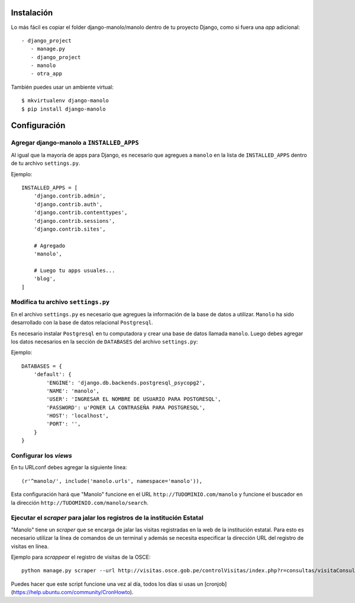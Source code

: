 ===========
Instalación
===========

Lo más fácil es copiar el folder django-manolo/manolo dentro de tu proyecto
Django, como si fuera una *app* adicional::

    - django_project
       - manage.py
       - django_project
       - manolo
       - otra_app

También puedes usar un ambiente virtual::

    $ mkvirtualenv django-manolo
    $ pip install django-manolo


=============
Configuración
=============

Agregar django-manolo a ``INSTALLED_APPS``
------------------------------------------

Al igual que la mayoría de apps para Django, es necesario que agregues a
``manolo`` en la lista de ``INSTALLED_APPS`` dentro de tu archivo
``settings.py``.

Ejemplo::

    INSTALLED_APPS = [
        'django.contrib.admin',
        'django.contrib.auth',
        'django.contrib.contenttypes',
        'django.contrib.sessions',
        'django.contrib.sites',

        # Agregado
        'manolo',

        # Luego tu apps usuales...
        'blog',
    ]


Modifica tu archivo ``settings.py``
-----------------------------------

En el archivo ``settings.py`` es necesario que agregues la información de la
base de datos a utilizar. ``Manolo`` ha sido desarrollado con la base de
datos relacional ``Postgresql``.

Es necesario instalar ``Postgresql`` en tu computadora y crear una base de
datos llamada ``manolo``. Luego debes agregar los datos necesarios en la
sección de ``DATABASES`` del archivo ``settings.py``:

Ejemplo::

    DATABASES = {
        'default': {
            'ENGINE': 'django.db.backends.postgresql_psycopg2',
            'NAME': 'manolo',
            'USER': 'INGRESAR EL NOMBRE DE USUARIO PARA POSTGRESQL',
            'PASSWORD': u'PONER LA CONTRASEÑA PARA POSTGRESQL',
            'HOST': 'localhost',
            'PORT': '',
        }
    }

Configurar los *views*
----------------------
En tu URLconf debes agregar la siguiente línea::

    (r'^manolo/', include('manolo.urls', namespace='manolo')),

Esta configuración hará que "Manolo" funcione en el URL
``http://TUDOMINIO.com/manolo`` y funcione el buscador en la dirección
``http://TUDOMINIO.com/manolo/search``.

Ejecutar el *scraper* para jalar los registros de la institución Estatal
------------------------------------------------------------------------
"Manolo" tiene un *scraper* que se encarga de jalar las visitas registradas en
la web de la institución estatal. Para esto es necesario utilizar la línea
de comandos de un terminal y además se necesita especificar la dirección URL
del registro de visitas en línea.

Ejemplo para *scrappear* el registro de visitas de la OSCE::

    python manage.py scraper --url http://visitas.osce.gob.pe/controlVisitas/index.php?r=consultas/visitaConsulta/index

Puedes hacer que este script funcione una vez al día, todos los días si usas
un [cronjob](https://help.ubuntu.com/community/CronHowto).

